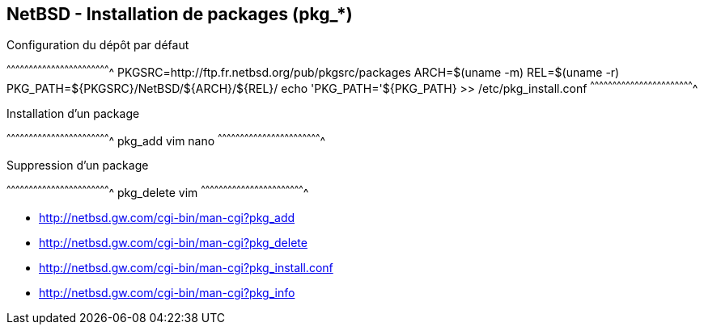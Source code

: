 == NetBSD - Installation de packages (pkg_*)

.Configuration du dépôt par défaut
[sh]
^^^^^^^^^^^^^^^^^^^^^^^^^^^^^^^^^^^^^^^^^^^^^^^^^^^^^^^^^^^^^^^^^^^^^^
PKGSRC=http://ftp.fr.netbsd.org/pub/pkgsrc/packages
ARCH=$(uname -m)
REL=$(uname -r)
PKG_PATH=${PKGSRC}/NetBSD/${ARCH}/${REL}/
echo 'PKG_PATH='${PKG_PATH} >> /etc/pkg_install.conf
^^^^^^^^^^^^^^^^^^^^^^^^^^^^^^^^^^^^^^^^^^^^^^^^^^^^^^^^^^^^^^^^^^^^^^

.Installation d'un package
[sh]
^^^^^^^^^^^^^^^^^^^^^^^^^^^^^^^^^^^^^^^^^^^^^^^^^^^^^^^^^^^^^^^^^^^^^^
pkg_add vim nano
^^^^^^^^^^^^^^^^^^^^^^^^^^^^^^^^^^^^^^^^^^^^^^^^^^^^^^^^^^^^^^^^^^^^^^

.Suppression d'un package
[sh]
^^^^^^^^^^^^^^^^^^^^^^^^^^^^^^^^^^^^^^^^^^^^^^^^^^^^^^^^^^^^^^^^^^^^^^
pkg_delete vim
^^^^^^^^^^^^^^^^^^^^^^^^^^^^^^^^^^^^^^^^^^^^^^^^^^^^^^^^^^^^^^^^^^^^^^

 * http://netbsd.gw.com/cgi-bin/man-cgi?pkg_add
 * http://netbsd.gw.com/cgi-bin/man-cgi?pkg_delete
 * http://netbsd.gw.com/cgi-bin/man-cgi?pkg_install.conf
 * http://netbsd.gw.com/cgi-bin/man-cgi?pkg_info

